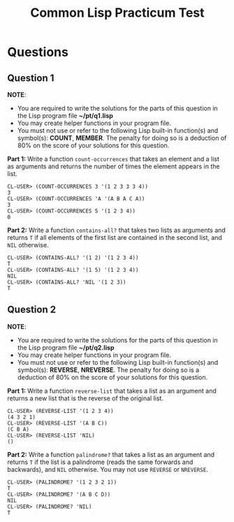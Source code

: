 #+Options: toc:nil num:nil date:nil author:nil
#+Title: Common Lisp Practicum Test
# Folder where the students should store their solutions

* Questions

# PENALTY is number representing the percentage to be deducted from
# the students score if they use a forbidden function in their solution
# FORBIDDEN is the list of forbidden functions
** Question 1

*NOTE*:
- You are required to write the solutions for the parts of this question in the Lisp program file *~/pt/q1.lisp*
- You may create helper functions in your program file.
- You must not use or refer to the following Lisp built-in function(s) and symbol(s): *COUNT*, *MEMBER*. The penalty for doing so is a deduction of 80% on the score of your solutions for this question.
 

**Part 1:** Write a function =count-occurrences= that takes an element
and a list as arguments and returns the number of times the element
appears in the list. 

# The instructor creates examples of how functions work by defining a DEFTEST
# structure in a org-mode EXAMPLE block as shown below. CodeGrader rewrites the
# the org-mode example block as follows. 
# For Example

#+BEGIN_EXAMPLE
CL-USER> (COUNT-OCCURRENCES 3 '(1 2 3 3 3 4))
3
CL-USER> (COUNT-OCCURRENCES 'A '(A B A C A))
3
CL-USER> (COUNT-OCCURRENCES 5 '(1 2 3 4))
0
#+END_EXAMPLE

# Is rewritten as

# #+BEGIN_EXAMPLE
# CL-USER> (COUNT-OCCURRENCES 3 '(1 2 3 3 3 4))
# 3
# CL-USER> (COUNT-OCCURRENCES 'A '(A B A C A))
# 3
# CL-USER> (COUNT-OCCURRENCES 5 '(1 2 3 4))
# 0
# #+END_EXAMPLE

# The instructor creates test cases which will be used for evaluating the students
# solutions by defining a DEFTEST structure in an TCS block as shown below. CodeGrader
# generates a file  ./Gen-files/Test-Cases/q1.lisp where 'i' is the question number contaning
# Lisps macros and functions that auto evaluate the student's code.
# For example: 


# Produces the following code in ./Gen-files/Test-Cases/q1.lisp

# (FORBIDDEN-SYMBOLS :PENALTY 0.8 :SYMBOLS '(COUNT MEMBER))
#
# (DEFTEST TEST-COUNT-OCCURRENCES NIL
#  (CHECK (EQUALP (COUNT-OCCURRENCES 1 '(1 1 1 1 1)) 5)
#   (EQUALP (COUNT-OCCURRENCES 0 '(1 2 3 4)) 0)
#   (EQUALP (COUNT-OCCURRENCES 'Z '(A B C Z Z)) 2)))
# 
# (DEFUN TEST-Q1 ()
#   (TEST-COUNT-OCCURRENCES)
#   (FMAKUNBOUND 'COUNT-OCCURRENCES))
#
# (TEST-Q1)

**Part 2:** Write a function =contains-all?= that takes two lists as
arguments and returns =T= if all elements of the first list are
contained in the second list, and =NIL= otherwise.

#+BEGIN_EXAMPLE
CL-USER> (CONTAINS-ALL? '(1 2) '(1 2 3 4))
T
CL-USER> (CONTAINS-ALL? '(1 5) '(1 2 3 4))
NIL
CL-USER> (CONTAINS-ALL? 'NIL '(1 2 3))
T
#+END_EXAMPLE

# Test cases

** Question 2

*NOTE*:
- You are required to write the solutions for the parts of this question in the Lisp program file *~/pt/q2.lisp*
- You may create helper functions in your program file.
- You must not use or refer to the following Lisp built-in function(s) and symbol(s): *REVERSE*, *NREVERSE*. The penalty for doing so is a deduction of 80% on the score of your solutions for this question.

**Part 1:** Write a function =reverse-list= that takes a list as an
argument and returns a new list that is the reverse of the original
list. 

#+BEGIN_EXAMPLE
CL-USER> (REVERSE-LIST '(1 2 3 4))
(4 3 2 1)
CL-USER> (REVERSE-LIST '(A B C))
(C B A)
CL-USER> (REVERSE-LIST 'NIL)
()
#+END_EXAMPLE

# Test cases

**Part 2:** Write a function =palindrome?= that takes a list as an
argument and returns =T= if the list is a palindrome (reads the same
forwards and backwards), and =NIL= otherwise. You may not use
=REVERSE= or =NREVERSE=.

#+BEGIN_EXAMPLE
CL-USER> (PALINDROME? '(1 2 3 2 1))
T
CL-USER> (PALINDROME? '(A B C D))
NIL
CL-USER> (PALINDROME? 'NIL)
T
#+END_EXAMPLE

# Test cases

